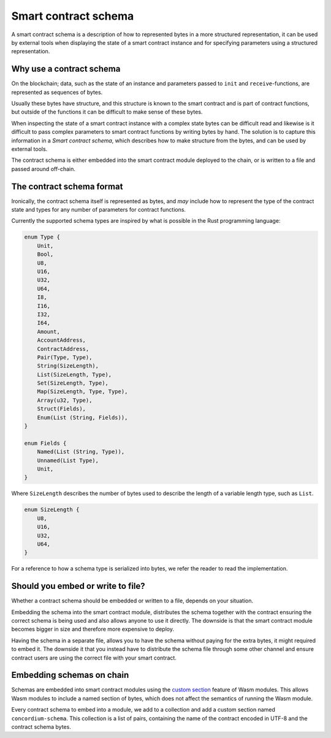 .. Should answer:
..
.. - Why should I use a schema?
.. - What is a schema?
.. - Where to use a schema?
.. - How is a schema embedded?
.. - Should I embed or write to file?
..

.. _contract-schema:

===================================
Smart contract schema
===================================

A smart contract schema is a description of how to represented bytes in a more
structured representation, it can be used by external tools when displaying the
state of a smart contract instance and for specifying parameters using a
structured representation.

.. seealso::

    For instructions on how to build the schema for a smart contract module in
    Rust, see :ref:`build-schema`.

Why use a contract schema
=========================

On the blockchain; data, such as the state of an instance and parameters passed
to ``init`` and ``receive``-functions, are represented as sequences of bytes.

Usually these bytes have structure, and this structure is known to the smart
contract and is part of contract functions, but outside of the functions it can
be difficult to make sense of these bytes.

When inspecting the state of a smart contract instance with a complex state
bytes can be difficult read and likewise is it difficult to pass complex
parameters to smart contract functions by writing bytes by hand.
The solution is to capture this information in a *Smart contract schema*, which
describes how to make structure from the bytes, and can be used by external
tools.

The contract schema is either embedded into the smart contract module deployed
to the chain, or is written to a file and passed around off-chain.

The contract schema format
==========================

Ironically, the contract schema itself is represented as bytes, and *may*
include how to represent the type of the contract state and types for any number
of parameters for contract functions.

Currently the supported schema types are inspired by what is possible in the
Rust programming language:

.. code-block:: rust

    enum Type {
        Unit,
        Bool,
        U8,
        U16,
        U32,
        U64,
        I8,
        I16,
        I32,
        I64,
        Amount,
        AccountAddress,
        ContractAddress,
        Pair(Type, Type),
        String(SizeLength),
        List(SizeLength, Type),
        Set(SizeLength, Type),
        Map(SizeLength, Type, Type),
        Array(u32, Type),
        Struct(Fields),
        Enum(List (String, Fields)),
    }

    enum Fields {
        Named(List (String, Type)),
        Unnamed(List Type),
        Unit,
    }


Where ``SizeLength`` describes the number of bytes used to describe the length
of a variable length type, such as ``List``.

.. code-block:: rust

    enum SizeLength {
        U8,
        U16,
        U32,
        U64,
    }

For a reference to how a schema type is serialized into bytes, we refer the
reader to read the implementation.

.. todo::
    Link implementation of schema::Type

.. _contract-schema-which-to-choose:

Should you embed or write to file?
=====================================

Whether a contract schema should be embedded or written to a file, depends on
your situation.

Embedding the schema into the smart contract module, distributes the schema
together with the contract ensuring the correct schema is being used and also
allows anyone to use it directly. The downside is that the smart contract module
becomes bigger in size and therefore more expensive to deploy.

Having the schema in a separate file, allows you to have the schema without
paying for the extra bytes, it might required to embed it.
The downside it that you instead have to distribute the schema file through some
other channel and ensure contract users are using the correct file with your
smart contract.

Embedding schemas on chain
==========================

Schemas are embedded into smart contract modules using the `custom
section`_ feature of Wasm modules.
This allows Wasm modules to include a named section of bytes, which does not
affect the semantics of running the Wasm module.

Every contract schema to embed into a module, we add to a collection and add
a custom section named ``concordium-schema``.
This collection is a list of pairs, containing the name of the contract encoded
in UTF-8 and the contract schema bytes.

.. _`custom section`: https://webassembly.github.io/spec/core/appendix/custom.html
